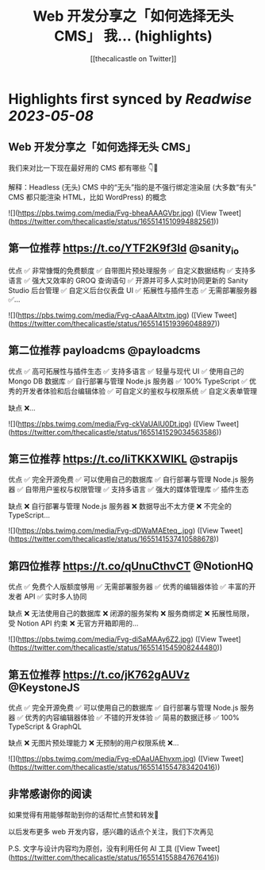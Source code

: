 :PROPERTIES:
:title: Web 开发分享之「如何选择无头 CMS」 我... (highlights)
:author: [[thecalicastle on Twitter]]
:full-title: "Web 开发分享之「如何选择无头 CMS」 我..."
:category: [[tweets]]
:url: https://twitter.com/thecalicastle/status/1655141510994882561
:END:

* Highlights first synced by [[Readwise]] [[2023-05-08]]
** Web 开发分享之「如何选择无头 CMS」

我们来对比一下现在最好用的 CMS 都有哪些
👇🧵

解释：Headless (无头) CMS 中的“无头”指的是不强行绑定渲染层 (大多数“有头” CMS 都只能渲染 HTML，比如 WordPress) 的概念 

![](https://pbs.twimg.com/media/Fvg-bheaAAAGVbr.jpg) ([View Tweet](https://twitter.com/thecalicastle/status/1655141510994882561))
** 第一位推荐 https://t.co/YTF2K9f3Id @sanity_io 
优点
✅ 非常慷慨的免费额度
✅ 自带图片预处理服务
✅ 自定义数据结构
✅ 支持多语言
✅ 强大又效率的 GROQ 查询语句
✅ 开源并可多人实时协同更新的 Sanity Studio 后台管理
✅ 自定义后台仪表盘 UI
✅ 拓展性与插件生态
✅ 无需部署服务器
✅… 

![](https://pbs.twimg.com/media/Fvg-cAaaAAItxtm.jpg) ([View Tweet](https://twitter.com/thecalicastle/status/1655141519396048897))
** 第二位推荐 payloadcms @payloadcms 

优点
✅ 高可拓展性与插件生态
✅ 支持多语言
✅ 轻量与现代 UI
✅ 使用自己的 Mongo DB 数据库
✅ 自行部署与管理 Node.js 服务器
✅ 100% TypeScript
✅ 优秀的开发者体验和后台编辑体验
✅ 可自定义的鉴权与权限系统
✅ 自定义表单管理

缺点
❌… 

![](https://pbs.twimg.com/media/Fvg-ckVaUAIU0Dt.jpg) ([View Tweet](https://twitter.com/thecalicastle/status/1655141529034563586))
** 第三位推荐 https://t.co/liTKKXWIKL @strapijs 

优点
✅ 完全开源免费
✅ 可以使用自己的数据库
✅ 自行部署与管理 Node.js 服务器
✅ 自带用户鉴权与权限管理
✅ 支持多语言
✅ 强大的媒体管理库
✅ 插件生态

缺点
❌ 自行部署与管理 Node.js 服务器
❌ 数据导出不太方便
❌ 不完全的 TypeScript… 

![](https://pbs.twimg.com/media/Fvg-dDWaMAEteq_.jpg) ([View Tweet](https://twitter.com/thecalicastle/status/1655141537410588678))
** 第四位推荐 https://t.co/qUnuCthvCT @NotionHQ 

优点
✅ 免费个人版额度够用
✅ 无需部署服务器
✅ 优秀的编辑器体验
✅ 丰富的开发者 API
✅ 实时多人协同

缺点
❌ 无法使用自己的数据库
❌ 闭源的服务架构
❌ 服务商绑定
❌ 拓展性局限，受 Notion API 约束
❌ 无官方开箱即用的… 

![](https://pbs.twimg.com/media/Fvg-diSaMAAy6Z2.jpg) ([View Tweet](https://twitter.com/thecalicastle/status/1655141545908244480))
** 第五位推荐 https://t.co/jK762gAUVz @KeystoneJS 

优点
✅ 完全开源免费
✅ 可以使用自己的数据库
✅ 自行部署与管理 Node.js 服务器
✅ 优秀的内容编辑器体验
✅ 不错的开发体验
✅ 简易的数据迁移
✅ 100% TypeScript & GraphQL

缺点
❌ 无图片预处理能力
❌ 无预制的用户权限系统
❌… 

![](https://pbs.twimg.com/media/Fvg-eDAaUAEhvxm.jpg) ([View Tweet](https://twitter.com/thecalicastle/status/1655141554783420416))
** 非常感谢你的阅读
如果觉得有用能够帮助到你的话帮忙点赞和转发🙏

以后发布更多 web 开发内容，感兴趣的话点个关注，我们下次再见

P.S. 文字与设计内容均为原创，没有利用任何 AI 工具 ([View Tweet](https://twitter.com/thecalicastle/status/1655141558847676416))